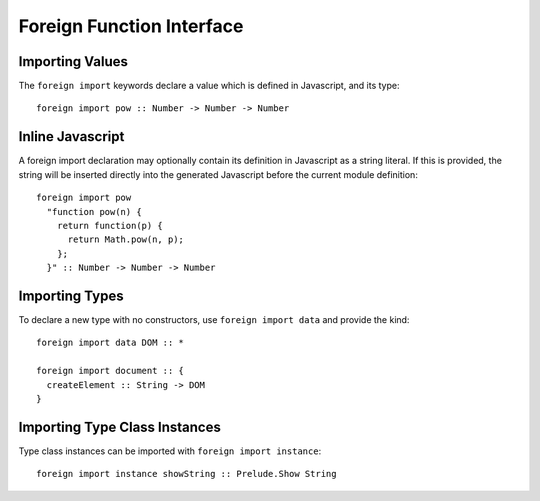 Foreign Function Interface
==========================

Importing Values
----------------

The ``foreign import`` keywords declare a value which is defined in Javascript, and its type::

  foreign import pow :: Number -> Number -> Number

Inline Javascript
-----------------

A foreign import declaration may optionally contain its definition in Javascript as a string literal. If this is provided, the string will be inserted directly into the generated Javascript before the current module definition::

  foreign import pow 
    "function pow(n) {
      return function(p) {
        return Math.pow(n, p);
      };
    }" :: Number -> Number -> Number

Importing Types
---------------

To declare a new type with no constructors, use ``foreign import data`` and provide the kind::

  foreign import data DOM :: *
  	
  foreign import document :: { 
    createElement :: String -> DOM  
  }

Importing Type Class Instances
------------------------------

Type class instances can be imported with ``foreign import instance``::

  foreign import instance showString :: Prelude.Show String

